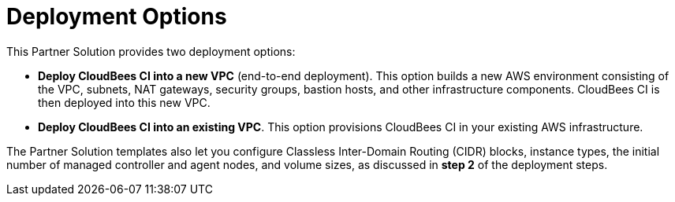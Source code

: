 // Edit this placeholder text as necessary to describe the deployment options.

# Deployment Options

This Partner Solution provides two deployment options:

- **Deploy CloudBees CI into a new VPC** (end-to-end deployment). This option builds a new AWS environment consisting of the VPC, subnets, NAT gateways, security groups, bastion hosts, and other infrastructure components. CloudBees CI is then deployed into this new VPC.

- **Deploy CloudBees CI into an existing VPC**. This option provisions CloudBees CI
in your existing AWS infrastructure.

The Partner Solution templates also let you configure Classless Inter-Domain Routing (CIDR) 
blocks, instance types, the initial number of managed controller and agent nodes, and volume sizes, as 
discussed in **step 2** of the deployment steps.
